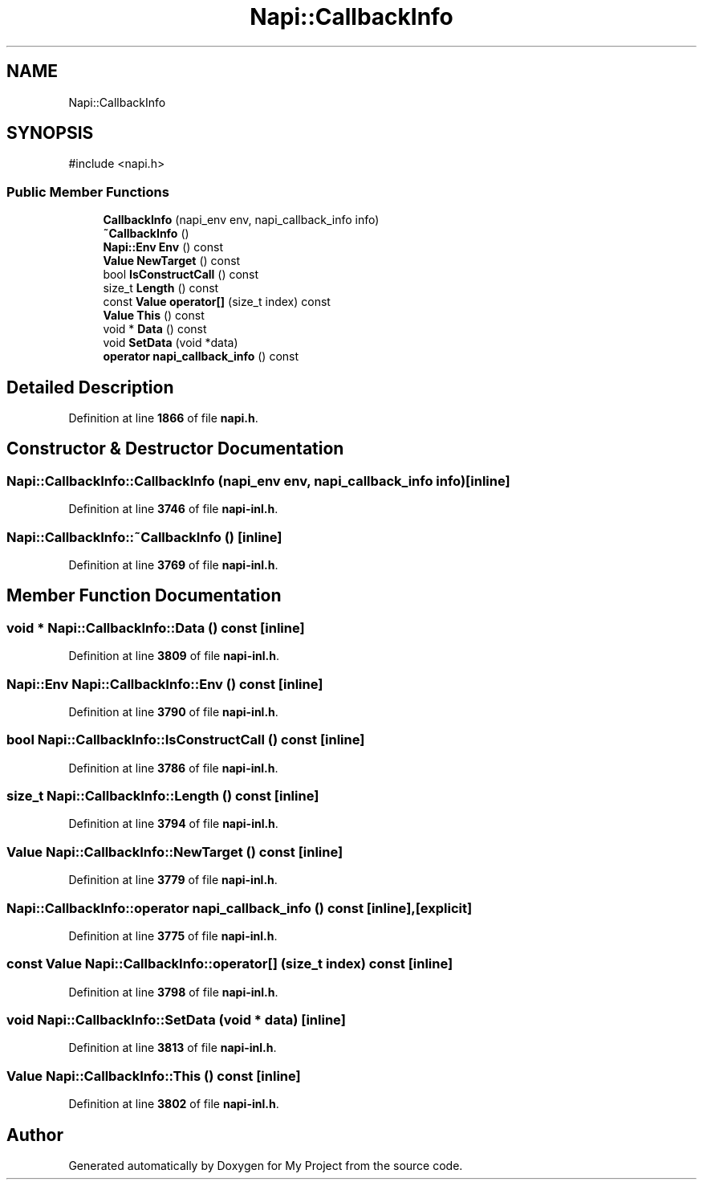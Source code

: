 .TH "Napi::CallbackInfo" 3 "My Project" \" -*- nroff -*-
.ad l
.nh
.SH NAME
Napi::CallbackInfo
.SH SYNOPSIS
.br
.PP
.PP
\fR#include <napi\&.h>\fP
.SS "Public Member Functions"

.in +1c
.ti -1c
.RI "\fBCallbackInfo\fP (napi_env env, napi_callback_info info)"
.br
.ti -1c
.RI "\fB~CallbackInfo\fP ()"
.br
.ti -1c
.RI "\fBNapi::Env\fP \fBEnv\fP () const"
.br
.ti -1c
.RI "\fBValue\fP \fBNewTarget\fP () const"
.br
.ti -1c
.RI "bool \fBIsConstructCall\fP () const"
.br
.ti -1c
.RI "size_t \fBLength\fP () const"
.br
.ti -1c
.RI "const \fBValue\fP \fBoperator[]\fP (size_t index) const"
.br
.ti -1c
.RI "\fBValue\fP \fBThis\fP () const"
.br
.ti -1c
.RI "void * \fBData\fP () const"
.br
.ti -1c
.RI "void \fBSetData\fP (void *data)"
.br
.ti -1c
.RI "\fBoperator napi_callback_info\fP () const"
.br
.in -1c
.SH "Detailed Description"
.PP 
Definition at line \fB1866\fP of file \fBnapi\&.h\fP\&.
.SH "Constructor & Destructor Documentation"
.PP 
.SS "Napi::CallbackInfo::CallbackInfo (napi_env env, napi_callback_info info)\fR [inline]\fP"

.PP
Definition at line \fB3746\fP of file \fBnapi\-inl\&.h\fP\&.
.SS "Napi::CallbackInfo::~CallbackInfo ()\fR [inline]\fP"

.PP
Definition at line \fB3769\fP of file \fBnapi\-inl\&.h\fP\&.
.SH "Member Function Documentation"
.PP 
.SS "void * Napi::CallbackInfo::Data () const\fR [inline]\fP"

.PP
Definition at line \fB3809\fP of file \fBnapi\-inl\&.h\fP\&.
.SS "\fBNapi::Env\fP Napi::CallbackInfo::Env () const\fR [inline]\fP"

.PP
Definition at line \fB3790\fP of file \fBnapi\-inl\&.h\fP\&.
.SS "bool Napi::CallbackInfo::IsConstructCall () const\fR [inline]\fP"

.PP
Definition at line \fB3786\fP of file \fBnapi\-inl\&.h\fP\&.
.SS "size_t Napi::CallbackInfo::Length () const\fR [inline]\fP"

.PP
Definition at line \fB3794\fP of file \fBnapi\-inl\&.h\fP\&.
.SS "\fBValue\fP Napi::CallbackInfo::NewTarget () const\fR [inline]\fP"

.PP
Definition at line \fB3779\fP of file \fBnapi\-inl\&.h\fP\&.
.SS "Napi::CallbackInfo::operator napi_callback_info () const\fR [inline]\fP, \fR [explicit]\fP"

.PP
Definition at line \fB3775\fP of file \fBnapi\-inl\&.h\fP\&.
.SS "const \fBValue\fP Napi::CallbackInfo::operator[] (size_t index) const\fR [inline]\fP"

.PP
Definition at line \fB3798\fP of file \fBnapi\-inl\&.h\fP\&.
.SS "void Napi::CallbackInfo::SetData (void * data)\fR [inline]\fP"

.PP
Definition at line \fB3813\fP of file \fBnapi\-inl\&.h\fP\&.
.SS "\fBValue\fP Napi::CallbackInfo::This () const\fR [inline]\fP"

.PP
Definition at line \fB3802\fP of file \fBnapi\-inl\&.h\fP\&.

.SH "Author"
.PP 
Generated automatically by Doxygen for My Project from the source code\&.
